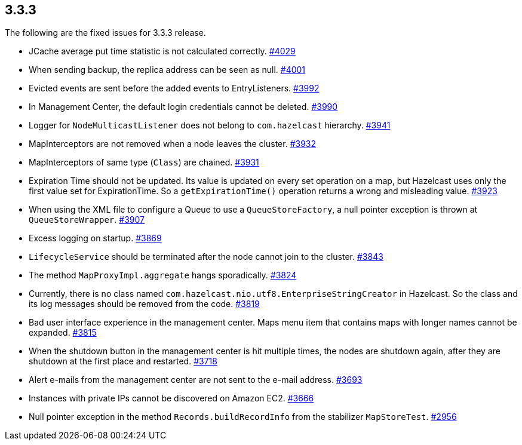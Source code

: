 
== 3.3.3

The following are the fixed issues for 3.3.3 release.

* JCache average put time statistic is not calculated correctly.
https://github.com/hazelcast/hazelcast/issues/4029[#4029]
* When sending backup, the replica address can be seen as null.
https://github.com/hazelcast/hazelcast/issues/4001[#4001]
* Evicted events are sent before the added events to EntryListeners.
https://github.com/hazelcast/hazelcast/issues/3992[#3992]
* In Management Center, the default login credentials cannot be deleted.
https://github.com/hazelcast/hazelcast/issues/3990[#3990]
* Logger for `NodeMulticastListener` does not belong to `com.hazelcast`
hierarchy. https://github.com/hazelcast/hazelcast/issues/3941[#3941]
* MapInterceptors are not removed when a node leaves the cluster.
https://github.com/hazelcast/hazelcast/issues/3932[#3932]
* MapInterceptors of same type (`Class`) are chained.
https://github.com/hazelcast/hazelcast/issues/3931[#3931]
* Expiration Time should not be updated. Its value is updated on every
set operation on a map, but Hazelcast uses only the first value set for
ExpirationTime. So a `getExpirationTime()` operation returns a wrong and
misleading value.
https://github.com/hazelcast/hazelcast/issues/3923[#3923]
* When using the XML file to configure a Queue to use a
`QueueStoreFactory`, a null pointer exception is thrown at
`QueueStoreWrapper`.
https://github.com/hazelcast/hazelcast/issues/3907[#3907]
* Excess logging on startup.
https://github.com/hazelcast/hazelcast/issues/3869[#3869]
* `LifecycleService` should be terminated after the node cannot join to
the cluster. https://github.com/hazelcast/hazelcast/issues/3843[#3843]
* The method `MapProxyImpl.aggregate` hangs sporadically.
https://github.com/hazelcast/hazelcast/issues/3824[#3824]
* Currently, there is no class named
`com.hazelcast.nio.utf8.EnterpriseStringCreator` in Hazelcast. So the
class and its log messages should be removed from the code.
https://github.com/hazelcast/hazelcast/issues/3819[#3819]
* Bad user interface experience in the management center. Maps menu item
that contains maps with longer names cannot be expanded.
https://github.com/hazelcast/hazelcast/issues/3815[#3815]
* When the shutdown button in the management center is hit multiple
times, the nodes are shutdown again, after they are shutdown at the
first place and restarted.
https://github.com/hazelcast/hazelcast/issues/3718[#3718]
* Alert e-mails from the management center are not sent to the e-mail
address. https://github.com/hazelcast/hazelcast/issues/3693[#3693]
* Instances with private IPs cannot be discovered on Amazon EC2.
https://github.com/hazelcast/hazelcast/issues/3666[#3666]
* Null pointer exception in the method `Records.buildRecordInfo` from
the stabilizer `MapStoreTest`.
https://github.com/hazelcast/hazelcast/issues/2956[#2956]
